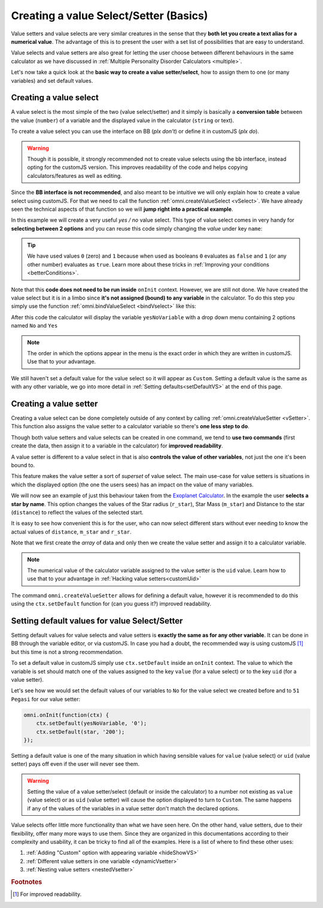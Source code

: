 .. _vSetterSelect:
Creating a value Select/Setter (Basics)
=======================================

Value setters and value selects are very similar creatures in the sense that they **both let you create a text alias for a numerical value**. The advantage of this is to present the user with a set list of possibilities that are easy to understand.

Value selects and value setters are also great for letting the user choose between different behaviours in the same calculator as we have discussed in :ref:`Multiple Personality Disorder Calculators <multiple>`.

Let's now take a quick look at the **basic way to create a value setter/select**, how to assign them to one (or many variables) and set default values.

.. _vSelectBasic:
Creating a value select
-----------------------

A value select is the most simple of the two (value select/setter) and it simply is basically a **conversion table** between the value (``number``) of a variable and the displayed value in the calculator (``string`` or text).

To create a value select you can use the interface on BB (*plx don't*) or define it in customJS (*plx do*).

.. warning::
    Though it is possible, it strongly recommended not to create value selects using the bb interface, instead opting for the customJS version. This improves readability of the code and helps copying calculators/features as well as editing.

Since the **BB interface is not recommended**, and also meant to be intuitive we will only explain how to create a value select using customJS. For that we need to call the function :ref:`omni.createValueSelect <vSelect>`. We have already seen the technical aspects of that function so we will **jump right into a practical example**.

.. seealso::
    We have created a calculator using this code so that you can see the results for yourself. Check it out at `Value Select <https://bb.omnicalculator.com/#/calculators/2036>`__ on BB.

In this example we will create a very useful *yes / no* value select. This type of value select comes in very handy for **selecting between 2 options** and you can reuse this code simply changing the *value* under key ``name``:

.. code-block:: javascript
    :linenos:

    var yesNoVS = omni.createValueSelect({
                    no: { name: 'No', value: 0 },
                    yes: { name: 'Yes', value: 1 },
                    });

.. tip::
    We have used values ``0`` (zero) and ``1`` because when used as booleans ``0`` evaluates as ``false`` and ``1`` (or any other number) evaluates as ``true``. Learn more about these tricks in :ref:`Improving your conditions <betterConditions>`.

Note that this **code does not need to be run inside** ``onInit`` context. However, we are still not done. We have created the value select but it is in a limbo since **it's not assigned (bound) to any variable** in the calculator. To do this step you simply use the function :ref:`omni.bindValueSelect <bindVselect>` like this:

.. code-block:: javascript
    :lineno-start: 5

    omni.onInit(function(ctx){
        omni.bindValueSelect(yesNoVs, 'yesNoVariable');
    });

After this code the calculator will display the variable ``yesNoVariable`` with a drop down menu containing 2 options named ``No`` and ``Yes``

.. note::
    The order in which the options appear in the menu is the exact order in which they are written in customJS. Use that to your advantage.

We still haven't set a default value for the value select so it will appear as ``Custom``. Setting a default value is the same as with any other variable, we go into more detail in :ref:`Setting defaults<setDefaultVS>` at the end of this page.

.. _vSetterBasic:
Creating a value setter
-----------------------

Creating a value select can be done completely outside of any context by calling :ref:`omni.createValueSetter <vSetter>`. This function also assigns the value setter to a calculator variable so there's **one less step to do**.

Though both value setters and value selects can be created in one command, we tend to **use two commands** (first create the data, then assign it to a variable in the calculator) for **improved readability**.

A value setter is different to a value select in that is also **controls the value of other variables**, not just the one it's been bound to.

.. seealso::
    We have created a calculator using this code so that you can see the results for yourself. Check it out at `Value Setter <https://bb.omnicalculator.com/#/calculators/2035>`__ on BB

This feature makes the value setter a sort of *superset* of value select. The main use-case for value setters is situations in which the displayed option (the one the users sees) has an impact on the value of many variables. 

We will now see an example of just this behaviour taken from the `Exoplanet Calculator <https://www.omnicalculator.com/physics/exoplanet>`__. In the example the user **selects a star by name**. This option changes the values of the Star radius (``r_star``), Star Mass (``m_star``) and Distance to the star (``distance``) to reflect the values of the selected start.

.. code-block:: javascript
    :linenos:

    var starVS = [
        {"name": "51 Pegasi", "uid": "200", "values": {"m_star": 2.20779E+30, "r_star": 860580900.0, "distance": 4.73035E+17}},
        {"name": "Kepler 452", "uid": "201", "values": {"m_star": 2.06259E+30, "r_star": 772227000.0, "distance": 1.73131E+19}},
        {"name": "Kepler 442b", "uid": "202", "values": {"m_star": 1.23318E+30, "r_star": 417420000.0, "distance": 1.14096E+19}},
        {"name": "Kepler 62", "uid": "203", "values": {"m_star": 1.37241E+30, "r_star": 445248000.0, "distance": 9.36609E+18}},
        {"name": "GSC 02620-00648 ( TrES-4)", "uid": "204", "values": {"m_star": 2.34702E+30, "r_star": 1252260000.0, "distance": 1.77015E+21}},
        {"name": "Kepler-1520", "uid": "205", "values": {"m_star": 1.51164E+30, "r_star": 493947000.0, "distance": 2.17596E+19}},
        {"name": "HR2562", "uid": "206", "values": {"m_star": 2.5857E+30, "r_star": 832613760.0, "distance": 1.03771E+18}},
        {"name": "Gliese 436", "uid": "207", "values": {"m_star": 8.1549E+29, "r_star": 292194000.0, "distance": 3.0085E+17}},
        {"name": "PSR B1257+12", "uid": "208", "values": {"m_star": 2.7846E+30, "r_star": 973980000.0, "distance": 2.1911E+19}},
        {"name": "Proxima Centauri", "uid": "209", "values": {"m_star": 2.42857E+29, "r_star": 107276940.0, "distance": 3.97349E+16}},
        {"name": "Gamma Cephei", "uid": "210", "values": {"m_star": 2.80449E+30, "r_star": 3429801000.0, "distance": 4.25732E+17}},
        {"name": "Sun", "uid": "211", "values": {"m_star": 1.989E+30, "r_star": 695700000.0,}},
    ];
    omni.createValueSetter('star', starVS);

It is easy to see how convenient this is for the user, who can now select different stars without ever needing to know the actual values of ``distance``, ``m_star`` and ``r_star``.

Note that we first create the *array* of data and only then we create the value setter and assign it to a calculator variable.

.. note::
    The numerical value of the calculator variable assigned to the value setter is the ``uid`` value. Learn how to use that to your advantage in :ref:`Hacking value setters<customUid>`

The command ``omni.createValueSetter`` allows for defining a default value, however it is recommended to do this using the ``ctx.setDefault`` function for (can you guess it?) improved readability.

.. _setDefaultVS:
Setting default values for value Select/Setter
----------------------------------------------

Setting default values for value selects and value setters is **exactly the same as for any other variable**. It can be done in BB through the variable editor, or via customJS. In case you had a doubt, the recommended way is using customJS [#f1]_ but this time is not a strong recommendation.

To set a default value in customJS simply use ``ctx.setDefault`` inside an ``onInit`` context. The value to which the variable is set should match one of the values assigned to the key ``value`` (for a value select) or to the key ``uid`` (for a value setter).

Let's see how we would set the default values of our variables to ``No`` for the value select we created before and to ``51 Pegasi`` for our value setter:

.. code-block:: javascript

    omni.onInit(function(ctx) {
        ctx.setDefault(yesNoVariable, '0');
        ctx.setDefault(star, '200');
    });

Setting a default value is one of the many situation in which having sensible values for ``value`` (value select) or ``uid`` (value setter) pays off even if the user will never see them.

.. warning::
    Setting the value of a value setter/select (default or inside the calculator) to a number not existing as ``value`` (value select) or as ``uid`` (value setter) will cause the option displayed to turn to ``Custom``. The same happens if any of the values of the variables in a value setter don't match the declared options.

Value selects offer little more functionality than what we have seen here. On the other hand, value setters, due to their flexibility, offer many more ways to use them. Since they are organized in this documentations according to their complexity and usability, it can be tricky to find all of the examples. Here is a list of where to find these other uses:

#. :ref:`Adding "Custom" option with appearing variable <hideShowVS>`
#. :ref:`Different value setters in one variable <dynamicVsetter>`
#. :ref:`Nesting value setters <nestedVsetter>`

.. #. `Custom *uid* in value setters<customVsetter>`


.. rubric:: Footnotes

.. [#f1] For improved readability.
